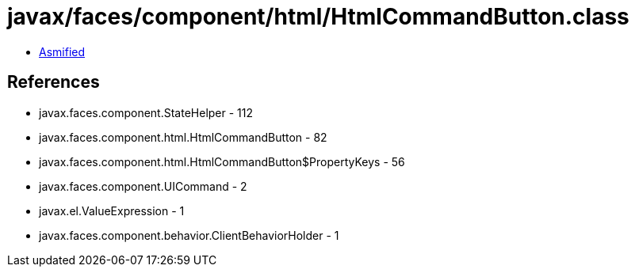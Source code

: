 = javax/faces/component/html/HtmlCommandButton.class

 - link:HtmlCommandButton-asmified.java[Asmified]

== References

 - javax.faces.component.StateHelper - 112
 - javax.faces.component.html.HtmlCommandButton - 82
 - javax.faces.component.html.HtmlCommandButton$PropertyKeys - 56
 - javax.faces.component.UICommand - 2
 - javax.el.ValueExpression - 1
 - javax.faces.component.behavior.ClientBehaviorHolder - 1
